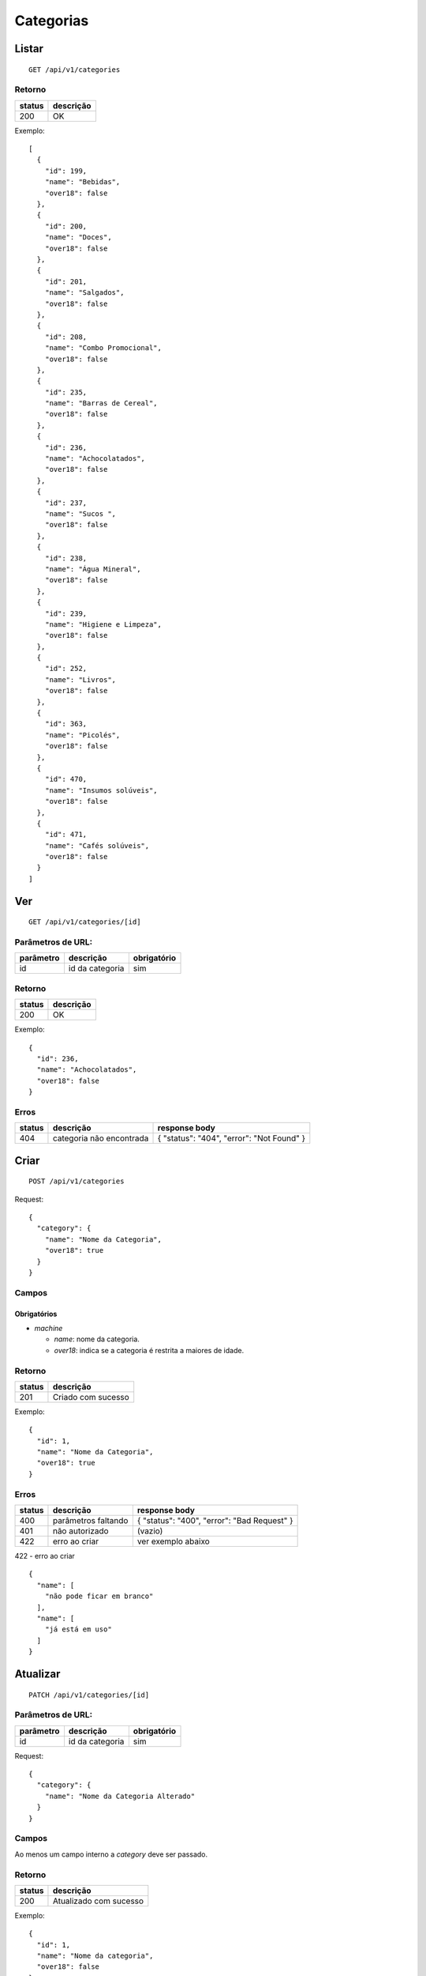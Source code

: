 ##########
Categorias
##########

Listar
======

::

  GET /api/v1/categories

Retorno
-------

======  =========
status  descrição
======  =========
200     OK
======  =========

Exemplo:

::

  [
    {
      "id": 199,
      "name": "Bebidas",
      "over18": false
    },
    {
      "id": 200,
      "name": "Doces",
      "over18": false
    },
    {
      "id": 201,
      "name": "Salgados",
      "over18": false
    },
    {
      "id": 208,
      "name": "Combo Promocional",
      "over18": false
    },
    {
      "id": 235,
      "name": "Barras de Cereal",
      "over18": false
    },
    {
      "id": 236,
      "name": "Achocolatados",
      "over18": false
    },
    {
      "id": 237,
      "name": "Sucos ",
      "over18": false
    },
    {
      "id": 238,
      "name": "Água Mineral",
      "over18": false
    },
    {
      "id": 239,
      "name": "Higiene e Limpeza",
      "over18": false
    },
    {
      "id": 252,
      "name": "Livros",
      "over18": false
    },
    {
      "id": 363,
      "name": "Picolés",
      "over18": false
    },
    {
      "id": 470,
      "name": "Insumos solúveis",
      "over18": false
    },
    {
      "id": 471,
      "name": "Cafés solúveis",
      "over18": false
    }
  ]

Ver
===

::

  GET /api/v1/categories/[id]

Parâmetros de URL:
------------------

=========  ===============  ===========
parâmetro  descrição        obrigatório
=========  ===============  ===========
id         id da categoria  sim
=========  ===============  ===========

Retorno
-------

======  =========
status  descrição
======  =========
200     OK
======  =========

Exemplo:

::

  {
    "id": 236,
    "name": "Achocolatados",
    "over18": false
  }

Erros
-----

==========  ========================  =========================================
status      descrição                 response body
==========  ========================  =========================================
404         categoria não encontrada  { "status": "404", "error": "Not Found" }
==========  ========================  =========================================

Criar
=====

::

  POST /api/v1/categories

Request::

  {
    "category": {
      "name": "Nome da Categoria",
      "over18": true
    }
  }

Campos
------

Obrigatórios
^^^^^^^^^^^^

* *machine*

  * *name*: nome da categoria.
  * *over18*: indica se a categoria é restrita a maiores de idade.

Retorno
-------

======  ==================
status  descrição
======  ==================
201     Criado com sucesso
======  ==================

Exemplo::

  {
    "id": 1,
    "name": "Nome da Categoria",
    "over18": true
  }

Erros
-----

==========  ====================================  ====================================================
status      descrição                             response body
==========  ====================================  ====================================================
400         parâmetros faltando                   { "status": "400", "error": "Bad Request" }
401         não autorizado                        (vazio)
422         erro ao criar                         ver exemplo abaixo
==========  ====================================  ====================================================

422 - erro ao criar

::

  {
    "name": [
      "não pode ficar em branco"
    ],
    "name": [
      "já está em uso"
    ]
  }

Atualizar
=========

::

  PATCH /api/v1/categories/[id]

Parâmetros de URL:
------------------

=========  ===============  ===========
parâmetro  descrição        obrigatório
=========  ===============  ===========
id         id da categoria    sim
=========  ===============  ===========

Request::

  {
    "category": {
      "name": "Nome da Categoria Alterado"
    }
  }

Campos
------

Ao menos um campo interno a *category* deve ser passado.

Retorno
-------

======  ======================
status  descrição
======  ======================
200     Atualizado com sucesso
======  ======================

Exemplo::

  {
    "id": 1,
    "name": "Nome da categoria",
    "over18": false
  }

Erros
-----

==========  ====================================  ====================================================
status      descrição                             response body
==========  ====================================  ====================================================
400         parâmetros faltando                   { "status": "400", "error": "Bad Request" }
401         não autorizado                        (vazio)
404         categoria não encontrada                { "status": "404", "error": "Not Found" }
422         erro ao atualizar                     ver exemplo abaixo
==========  ====================================  ====================================================

422 - erro ao atualizar

::

  {
    "name": [
      "não pode ficar em branco"
    ]
  }

Excluir
=======

::

  DELETE /api/v1/categories/[id]

Parâmetros de URL:
------------------

=========  ===============  ===========
parâmetro  descrição        obrigatório
=========  ===============  ===========
id         id da categoria    sim
=========  ===============  ===========

Retorno
-------

======  ====================  =============
status  descrição             response body
======  ====================  =============
204     Excluído com sucesso  (vazio)
======  ====================  =============


Erros
-----

==========  ====================================  ====================================================
status      descrição                             response body
==========  ====================================  ====================================================
404         categoria não encontrada                { "status": "404", "error": "Not Found" }
==========  ====================================  ====================================================
